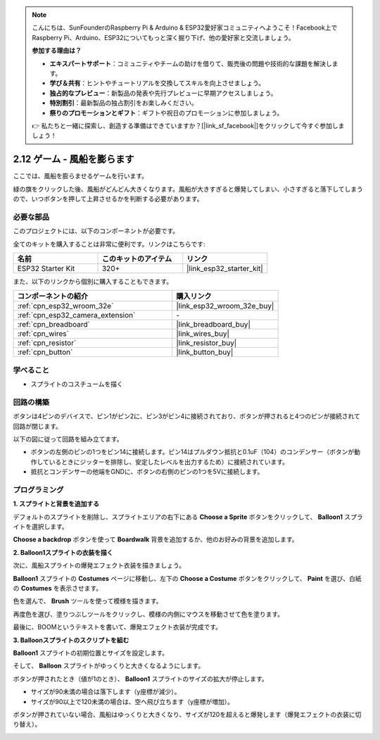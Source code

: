 .. note::

    こんにちは、SunFounderのRaspberry Pi & Arduino & ESP32愛好家コミュニティへようこそ！Facebook上でRaspberry Pi、Arduino、ESP32についてもっと深く掘り下げ、他の愛好家と交流しましょう。

    **参加する理由は？**

    - **エキスパートサポート**：コミュニティやチームの助けを借りて、販売後の問題や技術的な課題を解決します。
    - **学び＆共有**：ヒントやチュートリアルを交換してスキルを向上させましょう。
    - **独占的なプレビュー**：新製品の発表や先行プレビューに早期アクセスしましょう。
    - **特別割引**：最新製品の独占割引をお楽しみください。
    - **祭りのプロモーションとギフト**：ギフトや祝日のプロモーションに参加しましょう。

    👉 私たちと一緒に探索し、創造する準備はできていますか？[|link_sf_facebook|]をクリックして今すぐ参加しましょう！

.. _sh_balloon:

2.12 ゲーム - 風船を膨らます
=========================================

ここでは、風船を膨らませるゲームを行います。

緑の旗をクリックした後、風船がどんどん大きくなります。風船が大きすぎると爆発してしまい、小さすぎると落下してしまうので、いつボタンを押して上昇させるかを判断する必要があります。

.. image:: img/13_balloon0.png

必要な部品
---------------------

このプロジェクトには、以下のコンポーネントが必要です。

全てのキットを購入することは非常に便利です。リンクはこちらです:

.. list-table::
    :widths: 20 20 20
    :header-rows: 1

    *   - 名前
        - このキットのアイテム
        - リンク
    *   - ESP32 Starter Kit
        - 320+
        - |link_esp32_starter_kit|

また、以下のリンクから個別に購入することもできます。

.. list-table::
    :widths: 30 20
    :header-rows: 1

    *   - コンポーネントの紹介
        - 購入リンク

    *   - :ref:`cpn_esp32_wroom_32e`
        - |link_esp32_wroom_32e_buy|
    *   - :ref:`cpn_esp32_camera_extension`
        - \-
    *   - :ref:`cpn_breadboard`
        - |link_breadboard_buy|
    *   - :ref:`cpn_wires`
        - |link_wires_buy|
    *   - :ref:`cpn_resistor`
        - |link_resistor_buy|
    *   - :ref:`cpn_button`
        - |link_button_buy|

学べること
---------------------

- スプライトのコスチュームを描く


回路の構築
-----------------------

ボタンは4ピンのデバイスで、ピン1がピン2に、ピン3がピン4に接続されており、ボタンが押されると4つのピンが接続されて回路が閉じます。

.. image:: img/5_buttonc.png

以下の図に従って回路を組み立てます。

* ボタンの左側のピンの1つをピン14に接続します。ピン14はプルダウン抵抗と0.1uF（104）のコンデンサー（ボタンが動作しているときにジッターを排除し、安定したレベルを出力するため）に接続されています。
* 抵抗とコンデンサーの他端をGNDに、ボタンの右側のピンの1つを5Vに接続します。

.. image:: img/circuit/6_doorbel_bb.png


プログラミング
------------------

**1. スプライトと背景を追加する**

デフォルトのスプライトを削除し、スプライトエリアの右下にある **Choose a Sprite** ボタンをクリックして、 **Balloon1** スプライトを選択します。

.. image:: img/13_balloon1.png

**Choose a backdrop** ボタンを使って **Boardwalk** 背景を追加するか、他のお好みの背景を追加します。

.. image:: img/13_balloon2.png

**2. Balloon1スプライトの衣装を描く**

次に、風船スプライトの爆発エフェクト衣装を描きましょう。

**Balloon1** スプライトの **Costumes** ページに移動し、左下の **Choose a Costume** ボタンをクリックして、 **Paint** を選び、白紙の **Costumes** を表示させます。

.. image:: img/13_balloon7.png

色を選んで、 **Brush** ツールを使って模様を描きます。

.. image:: img/13_balloon3.png

再度色を選び、塗りつぶしツールをクリックし、模様の内側にマウスを移動させて色を塗ります。

.. image:: img/13_balloon4.png

最後に、BOOMというテキストを書いて、爆発エフェクト衣装が完成です。

.. image:: img/13_balloon5.png

**3. Balloonスプライトのスクリプトを組む**

**Balloon1** スプライトの初期位置とサイズを設定します。

.. image:: img/13_balloon6.png

そして、 **Balloon** スプライトがゆっくりと大きくなるようにします。

.. image:: img/13_balloon8.png

ボタンが押されたとき（値が1のとき）、 **Balloon1** スプライトのサイズの拡大が停止します。

* サイズが90未満の場合は落下します（y座標が減少）。
* サイズが90以上で120未満の場合は、空へ飛び立ちます（y座標が増加）。

.. image:: img/13_balloon9.png

ボタンが押されていない場合、風船はゆっくりと大きくなり、サイズが120を超えると爆発します（爆発エフェクトの衣装に切り替え）。

.. image:: img/13_balloon10.png
